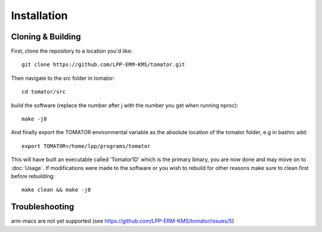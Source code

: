 Installation
============

Cloning & Building
------------------

First, clone the repository to a location you'd like::

    git clone https://github.com/LPP-ERM-KMS/tomator.git

Then navigate to the src folder in tomator::

    cd tomator/src

build the software (replace the number after j with the number you get when running nproc)::

    make -j8

And finally export the TOMATOR environmental variable as the absolute location of the tomator folder,
e.g in bashrc add::

    export TOMATOR=/home/lpp/programs/tomator

This will have built an executable called 'Tomator1D' which is the primary
binary, you are now done and may move on to :doc:`Usage`.  If modifications were made
to the software or you wish to rebuild for other reasons make sure to clean
first before rebuilding::

    make clean && make -j8


Troubleshooting
---------------

arm-macs are not yet supported (see https://github.com/LPP-ERM-KMS/tomator/issues/5)

